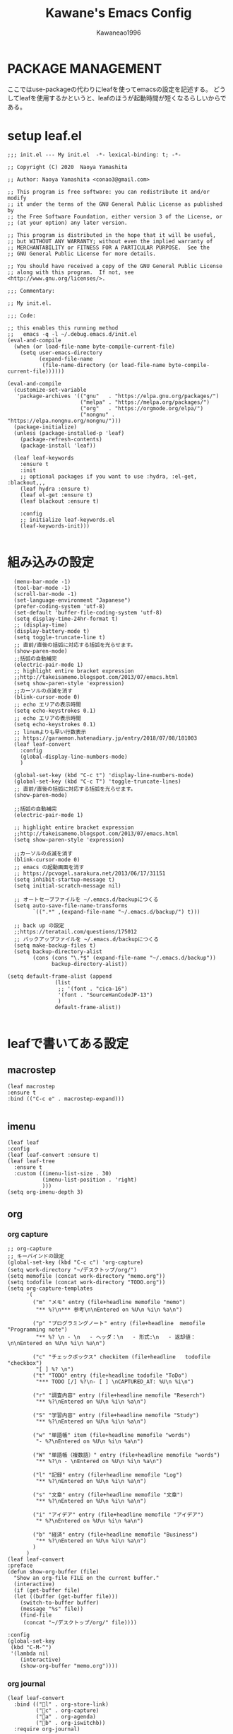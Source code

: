#+title: Kawane's Emacs Config
#+author: Kawaneao1996
* PACKAGE MANAGEMENT
ここではuse-packageの代わりにleafを使ってemacsの設定を記述する。
どうしてleafを使用するかというと、leafのほうが起動時間が短くなるらしいからである。
* setup leaf.el
#+begin_src elisp
;;; init.el --- My init.el  -*- lexical-binding: t; -*-

;; Copyright (C) 2020  Naoya Yamashita

;; Author: Naoya Yamashita <conao3@gmail.com>

;; This program is free software: you can redistribute it and/or modify
;; it under the terms of the GNU General Public License as published by
;; the Free Software Foundation, either version 3 of the License, or
;; (at your option) any later version.

;; This program is distributed in the hope that it will be useful,
;; but WITHOUT ANY WARRANTY; without even the implied warranty of
;; MERCHANTABILITY or FITNESS FOR A PARTICULAR PURPOSE.  See the
;; GNU General Public License for more details.

;; You should have received a copy of the GNU General Public License
;; along with this program.  If not, see <http://www.gnu.org/licenses/>.

;;; Commentary:

;; My init.el.

;;; Code:

;; this enables this running method
;;   emacs -q -l ~/.debug.emacs.d/init.el
(eval-and-compile
  (when (or load-file-name byte-compile-current-file)
    (setq user-emacs-directory
          (expand-file-name
           (file-name-directory (or load-file-name byte-compile-current-file))))))

(eval-and-compile
  (customize-set-variable
   'package-archives '(("gnu"   . "https://elpa.gnu.org/packages/")
                       ("melpa" . "https://melpa.org/packages/")
                       ("org"   . "https://orgmode.org/elpa/")
                       ("nongnu" . "https://elpa.nongnu.org/nongnu/")))
  (package-initialize)
  (unless (package-installed-p 'leaf)
    (package-refresh-contents)
    (package-install 'leaf))

  (leaf leaf-keywords
    :ensure t
    :init
    ;; optional packages if you want to use :hydra, :el-get, :blackout,,,
    (leaf hydra :ensure t)
    (leaf el-get :ensure t)
    (leaf blackout :ensure t)

    :config
    ;; initialize leaf-keywords.el
    (leaf-keywords-init)))

#+end_src
* 組み込みの設定
#+begin_src elisp
  (menu-bar-mode -1)
  (tool-bar-mode -1)
  (scroll-bar-mode -1)
  (set-language-environment "Japanese")
  (prefer-coding-system 'utf-8)
  (set-default 'buffer-file-coding-system 'utf-8)
  (setq display-time-24hr-format t)
  ;; (display-time)
  (display-battery-mode t)
  (setq toggle-truncate-line t)
  ;; 直前/直後の括弧に対応する括弧を光らせます。
  (show-paren-mode)
  ;;括弧の自動補完
  (electric-pair-mode 1)
  ;; highlight entire bracket expression
  ;;http://takeisamemo.blogspot.com/2013/07/emacs.html
  (setq show-paren-style 'expression)
  ;;カーソルの点滅を消す
  (blink-cursor-mode 0)
  ;; echo エリアの表示時間
  (setq echo-keystrokes 0.1)
  ;; echo エリアの表示時間
  (setq echo-keystrokes 0.1)
  ;; linumよりも早い行数表示
  ;; https://garaemon.hatenadiary.jp/entry/2018/07/08/181003
  (leaf leaf-convert
    :config
    (global-display-line-numbers-mode)
    )

  (global-set-key (kbd "C-c t") 'display-line-numbers-mode)
  (global-set-key (kbd "C-c T") 'toggle-truncate-lines)
  ;; 直前/直後の括弧に対応する括弧を光らせます。
  (show-paren-mode)

  ;;括弧の自動補完
  (electric-pair-mode 1)

  ;; highlight entire bracket expression
  ;;http://takeisamemo.blogspot.com/2013/07/emacs.html
  (setq show-paren-style 'expression)

  ;;カーソルの点滅を消す
  (blink-cursor-mode 0)
  ;; emacs の起動画面を消す
  ;; https://pcvogel.sarakura.net/2013/06/17/31151
  (setq inhibit-startup-message t)
  (setq initial-scratch-message nil)

  ;; オートセーブファイルを ~/.emacs.d/backupにつくる
  (setq auto-save-file-name-transforms
        `((".*" ,(expand-file-name "~/.emacs.d/backup/") t)))

  ;; back up の設定
  ;;https://teratail.com/questions/175012
  ;; バックアップファイルを ~/.emacs.d/backupにつくる
  (setq make-backup-files t)
  (setq backup-directory-alist
        (cons (cons "\.*$" (expand-file-name "~/.emacs.d/backup"))
              backup-directory-alist))

(setq default-frame-alist (append
			   (list
			    ;; '(font . "cica-16")
                '(font . "SourceHanCodeJP-13")
                )
			   default-frame-alist))

#+end_src
* leafで書いてある設定
** macrostep
#+begin_src elisp
    (leaf macrostep
    :ensure t
    :bind (("C-c e" . macrostep-expand)))

#+end_src

** imenu
#+begin_src elisp
  (leaf leaf
  :config
  (leaf leaf-convert :ensure t)
  (leaf leaf-tree
    :ensure t
    :custom ((imenu-list-size . 30)
             (imenu-list-position . 'right)
             )))
  (setq org-imenu-depth 3)
#+end_src

** org

*** org capture
#+begin_src elisp
  ;; org-capture
  ;; キーバインドの設定
  (global-set-key (kbd "C-c c") 'org-capture)
  (setq work-directory "~/デスクトップ/org/")
  (setq memofile (concat work-directory "memo.org"))
  (setq todofile (concat work-directory "TODO.org"))
  (setq org-capture-templates
        '(
          ("m" "メモ" entry (file+headline memofile "memo")
           "** %?\n*** 参考\n\nEntered on %U\n %i\n %a\n")

          ("p" "プログラミングノート" entry (file+headline  memofile "Programming note")
           "** %? \n - \n   - ヘッダ：\n   - 形式:\n   - 返却値：\n\nEntered on %U\n %i\n %a\n")

          ("c" "チェックボックス" checkitem (file+headline   todofile "checkbox")
           "[ ] %? \n")
          ("t" "TODO" entry (file+headline todofile "ToDo")
           "*** TODO [/] %?\n- [ ] \nCAPTURED_AT: %U\n %i\n")

          ("r" "調査内容" entry (file+headline memofile "Reserch")
           "** %?\nEntered on %U\n %i\n %a\n")

          ("S" "学習内容" entry (file+headline memofile "Study")
           "** %?\nEntered on %U\n %i\n %a\n")

          ("w" "単語帳" item (file+headline memofile "words")
           "- %?\nEntered on %U\n %i\n %a\n")

          ("W" "単語帳（複数語）" entry (file+headline memofile "words")
           "** %?\n - \nEntered on %U\n %i\n %a\n")

          ("l" "記録" entry (file+headline memofile "Log")
           "** %?\nEntered on %U\n %i\n %a\n")

          ("s" "文章" entry (file+headline memofile "文章")
           "** %?\nEntered on %U\n %i\n %a\n")

          ("i" "アイデア" entry (file+headline memofile "アイデア")
           "* %?\nEntered on %U\n %i\n %a\n")

          ("b" "経済" entry (file+headline memofile "Business")
           "** %?\nEntered on %U\n %i\n %a\n")
          )
        )
  (leaf leaf-convert
  :preface
  (defun show-org-buffer (file)
    "Show an org-file FILE on the current buffer."
    (interactive)
    (if (get-buffer file)
	(let ((buffer (get-buffer file)))
	  (switch-to-buffer buffer)
	  (message "%s" file))
      (find-file
       (concat "~/デスクトップ/org/" file))))

  :config
  (global-set-key
   (kbd "C-M-^")
   '(lambda nil
      (interactive)
      (show-org-buffer "memo.org"))))
#+end_src

*** org journal
#+begin_src elisp
  (leaf leaf-convert
    :bind (("l" . org-store-link)
           ("c" . org-capture)
           ("a" . org-agenda)
           ("b" . org-iswitchb))
    :require org-journal)

  (global-set-key (kbd "C-c C-j") 'org-journal-new-entry)

#+end_src

*** org agenda
#+begin_src elisp
  (setq org-agenda-files `(,todofile ))
  ;;https://emacs.stackexchange.com/questions/36307/showing-deadline-time-in-agenda-view
  (add-to-list 'org-agenda-custom-commands
               '("d" "Deadlines"
                 tags "+DEADLINE>=\"<today>\"&DEADLINE<=\"<+2m>\""
                 ((org-agenda-overriding-columns-format
                   "%25ITEM %DEADLINE %TAGS")))
               )

#+end_src

*** org babel
#+begin_src elisp
  ;; https://takaxp.github.io/org-ja.html#Top
;; shellに関して
;; https://blog.symdon.info/posts/1641896576/
(org-babel-do-load-languages
 'org-babel-load-languages
 '((emacs-lisp . t)
   (R . t)
   (lisp . t)
   (sql . t)
   (C . t)
   (dot . t)
   (gnuplot . t)
   (org . t)
   (python . t)
   (scheme . t)
   (shell . t)
   (java . t)
   (latex . t)
   (ditaa . t)
   (ocaml . t)
   ))

(setq org-confirm-babel-evaluate nil)

#+end_src

*** org latex
#+begin_src elisp
  
;; latex の設定
;;https://orgmode.org/worg/org-tutorials/org-latex-preview.html
;; https://qiita.com/clothoid/items/2614635e243ba6225916
(setq org-latex-create-formula-image-program 'dvipng)
(setq org-latex-create-formula-image-program 'imagemagick)

; -*- Mode: Emacs-Lisp ; Coding: utf-8 -*-

;; PATHを追加
;; (setenv "PATH"
;;   (concat
;;    "C:/texlive/2018/bin/win32;"
;;    "C:/Users/Administrator/AppData/Local/Programs/Python/Python37/Scripts;"
;;    (getenv "PATH")))
;; (setq exec-path (parse-colon-path (getenv "PATH")))

;; babel の中で tab が ^^I に変換されてしまうので、スペースにする
(setq-default tab-width 4 indent-tabs-mode nil)

(require 'ox-latex)
(require 'ox-beamer)
;;; 勝手に入力される \hypersetup{} は使わない(usepackage の順序依存に配慮)
(setq org-latex-with-hyperref nil)
(add-to-list 'org-latex-packages-alist "\\hypersetup{setpagesize=false}" t)
(add-to-list 'org-latex-packages-alist "\\hypersetup{colorlinks=true}" t)
(add-to-list 'org-latex-packages-alist "\\hypersetup{linkcolor=blue}" t)

(setq org-latex-pdf-process
      '("platex -shell-escape %f"
        "platex -shell-escape %f"
        "pbibtex %b"
        "platex -shell-escape %f"
        "platex -shell-escape %f"
        "dvipdfmx %b.dvi"))

(setq org-latex-title-command "\\maketitle")
(setq org-latex-toc-command
      "\\tableofcontents\n")
(setq org-latex-text-markup-alist '((bold . "\\textbf{%s}")
                (code . verb)
                (italic . "\\it{%s}")
                (strike-through . "\\sout{%s}")
                (underline . "\\uline{%s}")
                (verbatim . protectedtexttt)))
(setq org-beamer-outline-frame-title "目次")
(setq org-export-latex-listings t)
(setq org-latex-listings 'minted)
(setq org-latex-minted-options
      '(("frame" "lines")
        ;; ("frame" "single")
        ;; ("bgcolor=LightGray")
        ;; latex mintedの背景色をグレーにする
        ;; #+LATEX_HEADER: \usepackage{minted}
        ;; #+LATEX_HEADER: \usepackage{xcolor} % to access the named colour LightGray
        ;; #+LATEX_HEADER: \definecolor{LightGray}{gray}{0.9}
        ("framesep=2mm")
        ;; ("framesep=0mm")
        ("linenos=true")
        ("baselinestretch=1.2")
        ("fontsize=\\small")
        ("breaklines")
        ))

;; class は自分で再定義
;; NO-DEFAULT-PACKAGES で勝手に入る package を抑制
;; (上記のように org-latex-packages-alist で定義すべきかも?)
(add-to-list 'org-latex-classes
             '("myjsarticle"
               "\\documentclass{jsarticle}
[NO-DEFAULT-PACKAGES]
\\usepackage[dvipdfmx]{graphicx}
\\usepackage[dvipdfmx]{color}
\\usepackage[dvipdfmx]{hyperref}
\\usepackage{pxjahyper}"
  ("\\section{%s}" . "\\section*{%s}")
  ("\\subsection{%s}" . "\\subsection*{%s}")
  ("\\subsubsection{%s}" . "\\subsubsection*{%s}")
  ("\\paragraph{%s}" . "\\paragraph*{%s}")
  ("\\subparagraph{%s}" . "\\subparagraph*{%s}")))

(add-to-list 'org-latex-classes
             '("article"
               "\\documentclass{jsarticle}
\\usepackage[dvipdfmx]{graphicx}
\\usepackage[dvipdfmx]{color}
\\usepackage[dvipdfmx]{hyperref}
\\usepackage{amsmath}
\\usepackage{amsfonts}
\\usepackage{pxjahyper}
\\usepackage[utf8]{inputenc}
\\usepackage{fixltx2e}
\\usepackage{graphicx}
\\usepackage{longtable}
\\usepackage{float}
\\usepackage{wrapfig}
\\usepackage{rotating}
\\usepackage[normalem]{ulem}
#+LATEX_HEADER: \let\Re\relax
#+LATEX_HEADER: \DeclareMathOperator{\Re}{Re}
#+LATEX_HEADER: \let\Im\relax
#+LATEX_HEADER: \DeclareMathOperator{\Im}{Im}
\\usepackage{textcomp}
\\usepackage{marvosym}
\\usepackage{wasysym}
\\usepackage{amssymb}
\\usepackage{hyperref}
\\usepackage{mathpazo}
\\usepackage{color}
\\usepackage{enumerate}
\\definecolor{bg}{rgb}{0.95,0.95,0.95}
\\tolerance=1000
      [NO-DEFAULT-PACKAGES]
      [PACKAGES]
      [EXTRA]
\\linespread{1.1}
\\hypersetup{pdfborder=0 0 0}"
               ("\\section{%s}" . "\\section*{%s}")
               ("\\subsection{%s}" . "\\subsection*{%s}")
               ("\\subsubsection{%s}" . "\\subsubsection*{%s}")
               ("\\paragraph{%s}" . "\\paragraph*{%s}")))
(add-to-list 'org-latex-classes
             '("original"
               "\\documentclass{jsarticle}"
               ("\\section{%s}" . "\\section*{%s}")
               ("\\subsection{%s}" . "\\subsection*{%s}")
               ("\\subsubsection{%s}" . "\\subsubsection*{%s}")
               ("\\paragraph{%s}" . "\\paragraph*{%s}")))
(add-to-list 'org-latex-classes
             '("my_article2"
               "\\documentclass[dvipdfmx,11pt]{jsarticle}
\\usepackage{siunitx}
\\usepackage{stix2}
\\usepackage[sb]{libertine}
\\usepackage[T1]{fontenc}
\\usepackage[varqu , varl]{zi4}
\\usepackage{libertinust1math}
\\usepackage[cal=stix,scr=boondoxo,bb=boondox]{mathalfa}
\\numberwithin{equation}{section}
\\usepackage[top=30truemm,bottom=30truemm,left=25truemm,right=25truemm]{geometry}
\\usepackage{booktabs}
\\usepackage{fancyhdr}
\\usepackage{lastpage}
\\usepackage[dvipdfmx]{graphicx}
\\usepackage{subcaption}
\\usepackage{comment}
\\usepackage{booktabs}
\\usepackage{minted}
;; \\usepackage{xcolor} % to access the named colour LightGray
;; \\definecolor{LightGray}{gray}{0.9}

\\fancypagestyle{mypagestyle}{
\\lhead{}
\\rhead{}
\\cfoot{}
\\rfoot{\\thepage/\\pageref{LastPage}}
\\renewcommand{\\headrulewidth}{0.0pt}
}
\\setcounter{page}{0}

\\makeatletter
	\\renewcommand{\\theequation}{
	\\thesection.\\arabic{equation}}
	\\@addtoreset{equation}{section}

	\\renewcommand{\\thefigure}{
	\\thesection.\\arabic{figure}}
	\\@addtoreset{figure}{section}

	\\renewcommand{\\thetable}{
	\\thesection.\\arabic{table}}
	\\@addtoreset{table}{section}
\\makeatother
\\setcounter{tocdepth}{3}
"))
(add-to-list 'org-latex-classes
             '(
               "koma-jarticle"
               "\\documentclass[12pt]{scrartcl}
                [NO-DEFAULT-PACKAGES]
                \\usepackage{amsmath}
                \\usepackage{amssymb}
                \\usepackage{mathrsfs}
                \\usepackage{xunicode}
                \\usepackage{fixltx2e}
                \\usepackage{zxjatype}
                \\usepackage[ipa]{zxjafont}
                \\usepackage{xltxtra}
                \\usepackage{graphicx}
                \\usepackage{longtable}
                \\usepackage{float}
                \\usepackage{wrapfig}
                \\usepackage{soul}
                \\usepackage[xetex]{hyperref}
                \\usepackage{xcolor}
                \\usepackage{minted}
                \\usepackage{geometry}
                \\geometry{left=1cm,right=1cm,top=1cm,bottom=1cm}
                \\usepackage[natbib=true]{biblatex}
                \\DeclareFieldFormat{apacase}{#1}
                \\addbibresource{~/myspace/Bibliography/references.bib}"
               ("\\section{%s}" . "\\section*{%s}")
               ("\\subsection{%s}" . "\\subsection*{%s}")
               ("\\subsubsection{%s}" . "\\subsubsection*{%s}")
               ("\\paragraph{%s}" . "\\paragraph*{%s}")
               ("\\subparagraph{%s}" . "\\subparagraph*{%s}")))


;;https://orgmode.org/worg/org-tutorials/org-latex-preview.html
(setq org-format-latex-options (plist-put org-format-latex-options :scale 2.0))

;; https://orgmode.org/worg/org-contrib/babel/languages/ob-doc-LaTeX.html
(setq exec-path (append exec-path '("/Library/TeX/texbin")))
(load "auctex.el" nil t t)
(add-hook 'LaTeX-mode-hook 'turn-on-reftex)
;; (org-babel-do-load-languages
;;  'org-babel-load-languages
;;  '((latex . t)))

;; latex mintedの背景色をグレーにする
;; #+LATEX_HEADER: \usepackage{minted}
;; #+LATEX_HEADER: \usepackage{xcolor} % to access the named colour LightGray
;; #+LATEX_HEADER: \definecolor{LightGray}{gray}{0.9}
;; (setq org-latex-listings 'minted)
;; (setq org-latex-minted-options
;;       '(("frame" "single") ("linenos=true")("bgcolor=LightGray")))

#+end_src

** undo-tree
#+begin_src elisp
    (leaf undo-tree
      :global-minor-mode global-undo-tree-mode)
    ;;undo-treeでlinum-modeの設定
  ;;https://www.emacswiki.org/emacs/UndoTree
  (defun undo-tree-visualizer-update-linum (&rest args)(linum-update undo-tree-visualizer-parent-buffer)(advice-add 'undo-tree-visualize-undo :after #'undo-tree-visualizer-update-linum)(advice-add 'undo-tree-visualize-redo :after #'undo-tree-visualizer-update-linum)(advice-add 'undo-tree-visualize-undo-to-x :after #'undo-tree-visualizer-update-linum)(advice-add 'undo-tree-visualize-redo-to-x :after #'undo-tree-visualizer-update-linum)(advice-add 'undo-tree-visualizer-mouse-set :after #'undo-tree-visualizer-update-linum)(advice-add 'undo-tree-visualizer-set :after #'undo-tree-visualizer-update-linum))
;; undo-treeの一時ファイルを1箇所に集める
;; https://www.reddit.com/r/emacs/comments/tejte0/undotree_bug_undotree_files_scattering_everywhere/
;; Prevent undo tree files from polluting your git repo
(setq undo-tree-history-directory-alist '(("." . "~/.emacs.d/undo")))
#+end_src

** counsel,ivy
#+begin_src elisp
  (leaf leaf-convert
  :bind (("" . swiper)
     ("M-x" . counsel-M-x)
     ("C-x C-f" . counsel-find-file)
     ("M-y" . counsel-yank-pop)
     ("<f1> f" . counsel-describe-function)
     ("<f1> v" . counsel-describe-variable)
     ("<f1> l" . counsel-find-library)
     ("<f2> i" . counsel-info-lookup-symbol)
     ("<f2> u" . counsel-unicode-char)
     ("<f2> j" . counsel-set-variable)
     ("C-x b" . ivy-switch-buffer)
     ("C-c v" . ivy-push-view))
  :setq ((search-default-mode function char-fold-to-regexp)
     (ivy-use-virtual-buffers . t)
     (ivy-count-format . "(%d/%d) "))
  :config
  (ivy-mode 1))
  (global-set-key (kbd "C-c V") 'ivy-pop-view)
  (setq ivy-initial-inputs-alist nil)
#+end_src

** beacon
#+begin_src elisp
  (leaf beacon
    :doc "カーソルを移動した際に点滅される"
    :url "https://github.com/Malabarba/beacon"
  :init
  (let ((custom--inhibit-theme-enable nil))
    (unless (memq 'use-package custom-known-themes)
      (deftheme use-package)
      (enable-theme 'use-package)
      (setq custom-enabled-themes (remq 'use-package custom-enabled-themes)))
    (custom-theme-set-variables 'use-package
                '(beacon-color "green" nil nil "Customized with use-package beacon")))
  :require t
  :config
  (beacon-mode 1))
#+end_src

** end-mark

#+begin_src elisp
  ;;; end-mark.el --- Show mark at the end of buffer

;; Author: INA Lintaro <ina@kuis.kyoto-u.ac.jp>

;;; License:

;; NYSL Version 0.9982 (en)
;; ----------------------------------------
;; A. This software is "Everyone'sWare". It means:
;;   Anybody who has this software can use it as if you're
;;   the author.
;;
;;   A-1. Freeware. No fee is required.
;;   A-2. You can freely redistribute this software.
;;   A-3. You can freely modify this software. And the source
;;       may be used in any software with no limitation.
;;   A-4. When you release a modified version to public, you
;;       must publish it with your name.
;;
;; B. The author is not responsible for any kind of damages or loss
;;   while using or misusing this software, which is distributed
;;   "AS IS". No warranty of any kind is expressed or implied.
;;   You use AT YOUR OWN RISK.
;;
;; C. Copyrighted to INA Lintaro
;;
;; D. Above three clauses are applied both to source and binary
;;   form of this software.

;;; Commentary:

;; Show mark at the end of buffer.
;;
;; To use this mode, copy end-mark.el to your load path
;; and add to your .emacs:
;;
;;   (require 'end-mark)
;;
;; Then M-x end-mark-on enables end-mark-mode in the current buffer.
;;
;; To automatically enable end-mark-mode in every buffers, add to your .emacs:
;;
;;   (global-end-mark-mode)

;;; Code:

(defconst end-mark-version "0.01")

(defgroup end-mark nil
  "Show mark at the end of buffer"
  :group 'convenience)

(defcustom end-mark-string "[EOF]"
  "String used to indicate the end of buffer."
  :group 'end-mark
  :type 'string)

(defface end-mark-face
  '((((class color) (min-colors 88) (background dark))
     :foreground "seagreen1")
    (((class color) (min-colors 88) (background light))
     :foreground "seagreen3")
    (((class color) (min-colors 16))
     :foreground "brightgreen")
    (((class color) (min-colors 8))
     :background "green" :foreground "white")
    (((type tty) (class mono))
     :inverse-video t)
    (t :background "gray"))
  "Face of the end mark."
  :group 'end-mark)

(defcustom end-mark-face 'end-mark-face
  "Face of the end mark."
  :group 'end-mark
  :type 'face)

(defcustom end-mark-exclude-modes '(dired-mode hexl-mode term-mode)
  "List of major mode symbols not to enable end-mark-mode automatically."
  :group 'end-mark
  :type '(repeat (symbol :tag "Major Mode")))

(defcustom end-mark-mode-buffers-regexp '("^\\*scratch\\*$")
  "List of regular expressions of buffer names to enable end-mark-mode automatically."
  :group 'end-mark
  :type '(repeat 'string))

(defcustom end-mark-exclude-buffers-regexp '("^ .*" "^\\*")
  "List of regular expressions of buffer names not to enable end-mark-mode automatically."
  :group 'end-mark
  :type '(repeat 'string))

(defvar end-mark-overlay nil)
(make-variable-buffer-local 'end-mark-overlay)

(defun end-mark-overlay-p () end-mark-overlay)

(defun end-mark-adjust ()
  (interactive)
  (when (end-mark-overlay-p)
    (move-overlay end-mark-overlay (point-max) (point-max))))

;;;###autoload
(define-minor-mode end-mark-mode
  "Toggle display of mark at the end of buffer."
  :lighter ""                           ; for desktop.el
  (if end-mark-mode
    (progn
      ;; destructor
      (make-local-variable 'change-major-mode-hook)
      (add-hook 'change-major-mode-hook 'end-mark-off)
      ;; end mark object
      (unless (end-mark-overlay-p)
        (setq end-mark-overlay (make-overlay (point-max) (point-max))))
      ;; overlay face
      (set-text-properties 0 (length end-mark-string)
                           `(face ,end-mark-face) end-mark-string)
      (overlay-put end-mark-overlay 'after-string end-mark-string)
      ;; auto adjust
      (overlay-put end-mark-overlay 'insert-behind-hooks
                   '((lambda (overlay after beg end &optional len)
                       (when after (end-mark-adjust))))))
    (when (end-mark-overlay-p)
      (delete-overlay end-mark-overlay)
      (setq end-mark-overlay nil))
    (remove-hook 'change-major-mode-hook 'end-mark-off t)))

;;;###autoload
(define-globalized-minor-mode
  global-end-mark-mode end-mark-mode end-mark-install)

(defun end-mark-off ()
  (interactive)
  (end-mark-mode 0))

(defun end-mark-on ()
  (interactive)
  (end-mark-mode 1))

;;; adjust when inserting file
(add-hook 'after-insert-file-functions
          '(lambda (count) (end-mark-adjust) count))

;;; install
(defun end-mark-install ()
  (let ((buf (buffer-name (current-buffer)))
        (mem-pat
         '(lambda (x l)
            (member t (mapcar '(lambda (r) (when (string-match r x) t)) l)))))
    (when (and (not (minibufferp))
               (not (buffer-base-buffer))
               (or (funcall mem-pat buf end-mark-mode-buffers-regexp)
                   (not (funcall mem-pat buf end-mark-exclude-buffers-regexp)))
               (null (memq major-mode end-mark-exclude-modes)))
      (end-mark-on))))

(provide 'end-mark)
;;; end-mark.el ends here
(leaf leaf-convert
  :hook ((org-mode-hook . end-mark-off))
  :require end-mark
  :config
  (global-end-mark-mode))
#+end_src

** reinbow-delimeters
#+begin_src elisp
  ;;rainbow-delimeter

  ;;https://github.com/Fanael/rainbow-delimiters
  ;;customization
  ;;M-x customize-group rainbow-delimiters
  (leaf leaf-convert
    :hook ((prog-mode-hook . rainbow-delimiters-mode))
    :require rainbow-delimiters)
  ;; 括弧の色を強調する設定
  (leaf leaf-convert
    :preface
    (defun rainbow-delimiters-using-stronger-colors nil
      (interactive)
      (cl-loop for index from 1 to rainbow-delimiters-max-face-count do
               (let ((face (intern
                            (format "rainbow-delimiters-depth-%d-face" index))))
                 (cl-callf color-saturate-name (face-foreground face)
                   30))))

    :hook ((prog-mode-hook . rainbow-delimiters-using-stronger-colors))
    :require cl-lib color)

#+end_src

** company
#+begin_src elisp
  (leaf company
    :ensure t
    :bind ((company-active-map
            ("C-n" . company-select-next)
            ("C-p" . company-select-previous)
            ("C-s" . company-filter-candidates)
            ("<tab>" . company-complete-selection))
           (company-search-map
            ("C-n" . company-select-next)
            ("C-p" . company-select-previous)))
    :config
    (with-eval-after-load 'company
      (add-hook 'prog-mode-hook 'company-mode)
      (setq company-idle-delay 0)
      (setq company-minimum-prefix-length 2)
      (setq company-selection-wrap-around t)
      (setq company-show-numbers t)))
  (leaf company-tabnine
    :ensure t
    :require t
    :config
    (add-to-list 'company-backends #'company-tabnine))
  ;; https://misohena.jp/blog/2021-08-08-emacs-company-mode-settings.html
  ;; case3
  ;; 基本的に候補は無選択状態から始める。
  ;; 誤って確定してしまうのを防ぐ。
  (setq-default company-selection-default nil)
  (setq-default company-selection nil)

#+end_src

** flycheck
#+begin_src elisp
  (leaf flycheck
  :doc "On-the-fly syntax checking"
  :req "dash-2.12.1" "pkg-info-0.4" "let-alist-1.0.4" "seq-1.11" "emacs-24.3"
  :tag "minor-mode" "tools" "languages" "convenience" "emacs>=24.3"
  :url "http://www.flycheck.org"
  :ensure t
  :bind (("M-n" . flycheck-next-error)
         ("M-p" . flycheck-previous-error))
  :global-minor-mode global-flycheck-mode)
#+end_src

** dashboard
#+begin_src elisp
  (leaf leaf-convert
    :setq ((dashboard-items quote
                            ((recents . 10)
                             (projects . 10)))
                                          ; Set the title
           (dashboard-banner-logo-title . "永遠に生きる")
           (dashboard-set-footer)
           (dashboard-startup-banner quote logo)
           (dashboard-set-file-icons . t)
           (dashboard-set-heading-icons . t)
           (dashboard-startup-banner . "~/.emacs.d/emacs_logo_114_2.png")
           )
    :config
    (leaf dashboard
      :ensure t
      :require t
      :config
      (dashboard-setup-startup-hook)))

  (setq initial-buffer-choice (lambda () (get-buffer-create "*dashboard*")))
#+end_src

** reftex
#+begin_src elisp
    ;; latexのbibtexの設定
  ;; reftex
  ;; https://taipapamotohus.com/post/org-mode_paper_3/
  (leaf reftex)
  (defun org-mode-reftex-setup ()
    (load-library "reftex")
    (and (buffer-file-name)
         (file-exists-p (buffer-file-name))
         (reftex-parse-all))
    (define-key org-mode-map (kbd "C-c )") 'reftex-citation)
    )
  (add-hook 'org-mode-hook 'org-mode-reftex-setup)

  (leaf leaf-convert
    :require org ox-bibtex)

  ;; So that RefTeX finds my bibliography
  ;; (setq reftex-default-bibliography "/home/kawane/デスクトップ/研究/bibfile/")

#+end_src

** gts(翻訳)
#+begin_src elisp
  ;; deepl
  ;; https://hangstuck.com/emacs-deepl/
  ;; your languages pair used to translate
  (leaf leaf-convert
    :require go-translate)

  ;; your languages pair used to translate
  (setq gts-translate-list '(("en" "ja") ("ja" "en")))

  ;; config the default translator, it will be used by command gts-do-translate
  (setq gts-default-translator
        (gts-translator

         :picker ; used to pick source text, from, to. choose one.

         ;;(gts-noprompt-picker)
         ;;(gts-noprompt-picker :texter (gts-whole-buffer-texter))
         (gts-prompt-picker)
         ;;(gts-prompt-picker :single t)
         ;;(gts-prompt-picker :texter (gts-current-or-selection-texter) :single t)

         :engines ; engines, one or more. Provide a parser to give different output.

         (list
          ;;(gts-bing-cn-engine)
          (gts-google-engine)
          ;;(gts-google-rpc-engine)
          ;; (gts-deepl-engine :auth-key "d4eda04c-b7ca-7075-def2-7bac3d4e7807" :pro nil)
          ;;(gts-google-engine :parser (gts-google-summary-parser))
          ;;(gts-google-engine :parser (gts-google-parser))
          ;;(gts-google-rpc-engine :parser (gts-google-rpc-summary-parser) :url "https://translate.google.com")
          ;;(gts-google-rpc-engine :parser (gts-google-rpc-parser) :url "https://translate.google.com")
          )

         :render ; render, only one, used to consumer the output result. Install posframe yourself when use gts-posframe-xxx

         (gts-buffer-render)
         ;; (gts-posframe-pop-render)
         ;;(gts-posframe-pop-render :backcolor "#333333" :forecolor "#ffffff")
         ;; (gts-posframe-pin-render)
         ;; (gts-posframe-pin-render :position (cons 1200 20))
         ;;(gts-posframe-pin-render :width 80 :height 25 :position (cons 1000 20) :forecolor "#ffffff" :backcolor "#111111")
         ;;(gts-kill-ring-render)
         ))

  ;;(setq go-translate-buffer-follow-p t)       ; focus the result window
  ;;(setq go-translate-buffer-source-fold-p t)  ; fold the source text in the result window
  ;;(setq go-translate-buffer-window-config ..) ; config the result window as your wish

  (global-set-key (kbd "C-c ?") 'gts-do-translate)


#+end_src

** org-download
#+begin_src elisp
  ;; org-modeで画像のコピペ
  ;;https://github.com/abo-abo/org-download

  (leaf leaf-convert
    :require org-download)
  ;; Drag-and-drop to `dired`
  (leaf leaf-convert
    :hook ((org-mode-hook . org-download-enable)))

#+end_src

** daemon
#+begin_src elisp
  ;; https://www.yokoweb.net/2017/01/15/macos-emacs-emacsclient/
  ;; server start for emacs-client
  (when window-system                       ; GUI時
    (require 'server)
    (unless (eq (server-running-p) 't)
      (server-start)

      (defun iconify-emacs-when-server-is-done ()
        (unless server-clients (iconify-frame)))

      ;; C-x C-cに割り当てる(好みに応じて)
      ;; (global-set-key (kbd "C-x C-c") 'server-edit)
      ;; M-x exitでEmacsを終了できるようにする
      (defalias 'exit 'save-buffers-kill-emacs)
      ;; 起動時に最小化する
      (add-hook 'after-init-hook 'iconify-emacs-when-server-is-done)
      ;; 終了時にyes/noの問い合わせ
      (setq confirm-kill-emacs 'y-or-n-p)
      )
    )

  (add-to-list 'default-frame-alist '(fullscreen . maximized))

#+end_src

** projectile
#+begin_src elisp
  ;; https://docs.projectile.mx/projectile/installation.html
(leaf leaf-convert
  :require projectile)
(define-key projectile-mode-map (kbd "C-c p") 'projectile-command-map)
(projectile-mode +1)
(setq projectile-project-search-path '( ("~/work" . 1)))
(setq projectile-completion-system 'ivy)

#+end_src

** treemacs
#+begin_src elisp
  (use-package treemacs
    :ensure t
    :defer t
    :init
    (with-eval-after-load 'winum
      (define-key winum-keymap (kbd "M-0") #'treemacs-select-window))
    :config
    (progn
      (setq treemacs-collapse-dirs                   (if treemacs-python-executable 3 0)
            treemacs-deferred-git-apply-delay        0.5
            treemacs-directory-name-transformer      #'identity
            treemacs-display-in-side-window          t
            treemacs-eldoc-display                   'simple
            treemacs-file-event-delay                2000
            treemacs-file-extension-regex            treemacs-last-period-regex-value
            treemacs-file-follow-delay               0.2
            treemacs-file-name-transformer           #'identity
            treemacs-follow-after-init               t
            treemacs-expand-after-init               t
            treemacs-find-workspace-method           'find-for-file-or-pick-first
            treemacs-git-command-pipe                ""
            treemacs-goto-tag-strategy               'refetch-index
            treemacs-header-scroll-indicators        '(nil . "^^^^^^")
            treemacs-hide-dot-git-directory          t
            treemacs-indentation                     2
            treemacs-indentation-string              " "
            treemacs-is-never-other-window           nil
            treemacs-max-git-entries                 5000
            treemacs-missing-project-action          'ask
            treemacs-move-forward-on-expand          nil
            treemacs-no-png-images                   nil
            treemacs-no-delete-other-windows         t
            treemacs-project-follow-cleanup          nil
            treemacs-persist-file                    (expand-file-name ".cache/treemacs-persist" user-emacs-directory)
            treemacs-position                        'left
            treemacs-read-string-input               'from-child-frame
            treemacs-recenter-distance               0.1
            treemacs-recenter-after-file-follow      nil
            treemacs-recenter-after-tag-follow       nil
            treemacs-recenter-after-project-jump     'always
            treemacs-recenter-after-project-expand   'on-distance
            treemacs-litter-directories              '("/node_modules" "/.venv" "/.cask")
            treemacs-project-follow-into-home        nil
            treemacs-show-cursor                     nil
            treemacs-show-hidden-files               t
            treemacs-silent-filewatch                nil
            treemacs-silent-refresh                  nil
            treemacs-sorting                         'alphabetic-asc
            treemacs-select-when-already-in-treemacs 'move-back
            treemacs-space-between-root-nodes        t
            treemacs-tag-follow-cleanup              t
            treemacs-tag-follow-delay                1.5
            treemacs-text-scale                      nil
            treemacs-user-mode-line-format           nil
            treemacs-user-header-line-format         nil
            treemacs-wide-toggle-width               70
            treemacs-width                           35
            treemacs-width-increment                 1
            treemacs-width-is-initially-locked       t
            treemacs-workspace-switch-cleanup        nil)

      ;; The default width and height of the icons is 22 pixels. If you are
      ;; using a Hi-DPI display, uncomment this to double the icon size.
      ;;(treemacs-resize-icons 44)

      (treemacs-follow-mode t)
      (treemacs-filewatch-mode t)
      (treemacs-fringe-indicator-mode 'always)
      (when treemacs-python-executable
        (treemacs-git-commit-diff-mode t))

      (pcase (cons (not (null (executable-find "git")))
                   (not (null treemacs-python-executable)))
        (`(t . t)
         (treemacs-git-mode 'deferred))
        (`(t . _)
         (treemacs-git-mode 'simple)))

      (treemacs-hide-gitignored-files-mode nil))
    :bind
    (:map global-map
          ("M-0"       . treemacs-select-window)
          ("C-x t 1"   . treemacs-delete-other-windows)
          ("C-x t t"   . treemacs)
          ("C-x t d"   . treemacs-select-directory)
          ("C-x t B"   . treemacs-bookmark)
          ("C-x t C-t" . treemacs-find-file)
          ("C-x t M-t" . treemacs-find-tag)))

  (use-package treemacs-evil
    :after (treemacs evil)
    :ensure t)

  (use-package treemacs-projectile
    :after (treemacs projectile)
    :ensure t)

  (use-package treemacs-icons-dired
    :hook (dired-mode . treemacs-icons-dired-enable-once)
    :ensure t)

  (use-package treemacs-magit
    :after (treemacs magit)
    :ensure t)

  ;; (use-package treemacs-persp ;;treemacs-perspective if you use perspective.el vs. persp-mode
  ;;   :after (treemacs persp-mode) ;;or perspective vs. persp-mode
  ;;   :ensure t
  ;;   :config (treemacs-set-scope-type 'Perspectives))

  ;; (use-package treemacs-tab-bar ;;treemacs-tab-bar if you use tab-bar-mode
  ;;   :after (treemacs)
  ;;   :ensure t
  ;;   :config (treemacs-set-scope-type 'Tabs))
  (with-eval-after-load "treemacs-mode"
    (define-key undo-tree-map (kbd "C-?") nil))

#+end_src

** magit
#+begin_src elisp
  (leaf magit)
  (global-set-key (kbd "C-x g") 'magit-status)
#+end_src

** volatile-highlights
#+begin_src elisp
  ;; 操作した際に、操作箇所を強調表示する
(leaf volatile-highlights
  :ensure t
  :require t
  ;; :diminish volatile-highlights-mode
  :config
  (volatile-highlights-mode t))



#+end_src

* use-package(require)で書いてある設定
#+begin_src elisp
  (require 'use-package) 
(use-package all-the-icons
  :if (display-graphic-p))

#+end_src
** theme
*** modus
#+begin_src elisp
  (use-package modus-themes)
  (load-theme 'modus-vivendi-tinted t)
#+end_src
** whitespace
#+begin_src elisp
  (use-package whitespace)
  ;; 全角スペースを可視化する（cica -> sourcehancodejp のため）
  ;; https://qiita.com/itiut@github/items/4d74da2412a29ef59c3a
  (require 'whitespace)
  (setq whitespace-style '(face           ; faceで可視化
                           trailing       ; 行末
                           tabs           ; タブ
                           spaces         ; スペース
                           empty          ; 先頭/末尾の空行
                           space-mark     ; 表示のマッピング
                           tab-mark
                           ))

  (setq whitespace-display-mappings
        '((space-mark ?\u3000 [?\u25a1])
          ;; WARNING: the mapping below has a problem.
          ;; When a TAB occupies exactly one column, it will display the
          ;; character ?\xBB at that column followed by a TAB which goes to
          ;; the next TAB column.
          ;; If this is a problem for you, please, comment the line below.
          (tab-mark ?\t [?\u00BB ?\t] [?\\ ?\t])))

  ;; スペースは全角のみを可視化
  (setq whitespace-space-regexp "\\(\u3000+\\)")

  ;; 保存前に自動でクリーンアップ
  (setq whitespace-action '(auto-cleanup))


  (defvar my/bg-color "#232323")
  (set-face-attribute 'whitespace-trailing nil
                      :background my/bg-color
                      :foreground "DeepPink"
                      :underline t)
  (set-face-attribute 'whitespace-tab nil
                      :background my/bg-color
                      :foreground "LightSkyBlue"
                      :underline t)
  (set-face-attribute 'whitespace-space nil
                      :background my/bg-color
                      :foreground "GreenYellow"
                      :weight 'bold)
  (set-face-attribute 'whitespace-empty nil
                      :background my/bg-color)

  (global-whitespace-mode 1)

#+end_src
** ein
#+begin_src elisp
    ;; einの設定
  ;; https://tam5917.hatenablog.com/entry/2021/03/28/204747
      (use-package ein)
    (use-package ein-notebook)
    (use-package ein-notebooklist)
    (use-package ein-markdown-mode)
    (use-package smartrep)
  (eval-when-compile
    (require 'ein)
    (require 'ein-notebook)
    (require 'ein-notebooklist)
    (require 'ein-markdown-mode)
    (require 'smartrep))

  (add-hook 'ein:notebook-mode-hook 'electric-pair-mode) ;; お好みで
  (add-hook 'ein:notebook-mode-hook 'undo-tree-mode) ;; お好みで

  ;; undoを有効化 (customizeから設定しておいたほうが良さげ)
  (setq ein:worksheet-enable-undo t)

  ;; 画像をインライン表示 (customizeから設定しておいたほうが良さげ)
  (setq ein:output-area-inlined-images t)

  ;; markdownパーサー
  ;; M-x ein:markdown →HTMLに翻訳した結果を*markdown-output*バッファに出力
  (require 'ein-markdown-mode)

  ;; pandocと markdownコマンドは入れておく
  ;; brew install pandoc
  ;; brew install markdown
  (setq ein:markdown-command "pandoc --metadata pagetitle=\"markdown preview\" -f markdown -c ~/.pandoc/github-markdown.css -s --self-contained --mathjax=https://raw.githubusercontent.com/ustasb/dotfiles/b54b8f502eb94d6146c2a02bfc62ebda72b91035/pandoc/mathjax.js")

  ;; markdownをhtmlに出力してブラウザでプレビュー
  (defun ein:markdown-preview ()
    (interactive)
    (ein:markdown-standalone)
    (browse-url-of-buffer ein:markdown-output-buffer-name))

  ;; smartrepを入れておく。
  ;; C-c C-n C-n C-n ... で下のセルに連続で移動、
  ;; その途中でC-p C-p C-pで上のセルに連続で移動など
  ;; セル間の移動がスムーズになってとても便利
  (declare-function smartrep-define-key "smartrep")
  (with-eval-after-load "ein-notebook"
    (smartrep-define-key ein:notebook-mode-map "C-c"
      '(("C-n" . 'ein:worksheet-goto-next-input-km)
        ("C-p" . 'ein:worksheet-goto-prev-input-km))))

#+end_src
** pdf-tools
#+begin_src elisp
    ;; pdf-tools
  ;; https://github.com/vedang/pdf-tools
  (use-package pdf-tools)
  (pdf-tools-install)  ; Standard activation command
  ;; (setq pdf-view-midnight-colors '("#a9b1d6" . "#1a1b26"))

  (add-hook 'pdf-tools-enabled-hook  'pdf-view-themed-minor-mode)
#+end_src
** git-gutter
#+begin_src elisp
  (use-package git-gutter
    :custom
    (git-gutter:modified-sign "~")
    (git-gutter:added-sign    "+")
    (git-gutter:deleted-sign  "-")
    :custom-face
    (git-gutter:modified ((t (:background "#f1fa8c"))))
    (git-gutter:added    ((t (:background "#50fa7b"))))
    (git-gutter:deleted  ((t (:background "#ff79c6"))))
    :config
    (global-git-gutter-mode +1))
#+end_src
** minimap
#+begin_src elisp
  (use-package minimap)
  ;; https://hohei3108.hatenablog.com/entry/2018/02/13/165957
  (require 'minimap)
  ;; (minimap-mode 1); 常に有効にする
  (setq minimap-window-location 'right); windowの位置
  (setq minimap-update-delay 0.2); 表示を更新する時間
  (setq minimap-minimum-width 20); 幅の長さ
  ;; 有効にしたいモード
  (setq minimap-major-modes '(latex-mode
                              LaTeX-mode
                              tex-mode
                              TeX-mode
                              text-mode
                              prog-mode
                              html-mode
                              fundamental-mode
                              csv-mode
                              org-mode))
  ;; 適当なキーに割り当てる
  (global-set-key (kbd "C-x m") 'minimap-mode); toggle

#+end_src
** doom-modeline
#+begin_src elisp
  (use-package doom-modeline)
(require 'doom-modeline)
  ;; Whether display the modal state.
  ;; Including `evil', `overwrite', `god', `ryo' and `xah-fly-keys', etc.
  (setq doom-modeline-modal t)

  ;; Whether display the modal state icon.
  ;; Including `evil', `overwrite', `god', `ryo' and `xah-fly-keys', etc.
  (setq doom-modeline-modal-icon nil)

  ;; ;; Whether display the battery status. It respects `display-battery-mode'.
  ;; (setq doom-modeline-battery t)

  ;; ;; Whether display the time. It respects `display-time-mode'.
  ;; (setq doom-modeline-time t)

#+end_src
** evil
#+begin_src elisp
  ;; https://github.com/seagle0128/doom-modeline/issues/8
  ;;
  ;; evil-state
  ;;
  (use-package evil)
  (require 'evil)
  (doom-modeline-def-segment evil-state
    "The current evil state.  Requires `evil-mode' to be enabled."
    (when (bound-and-true-p evil-local-mode)
      (s-trim-right (evil-state-property evil-state :tag t))))

  (setq evil-normal-state-tag   (propertize "[Normal]" 'face '((:background "green" :foreground "black")))
        evil-emacs-state-tag    (propertize "[Emacs]" 'face '((:background "orange" :foreground "black")))
        evil-insert-state-tag   (propertize "[Insert]" 'face '((:background "red") :foreground "white"))
        evil-motion-state-tag   (propertize "[Motion]" 'face '((:background "blue") :foreground "white"))
        evil-visual-state-tag   (propertize "[Visual]" 'face '((:background "grey80" :foreground "black")))
        evil-operator-state-tag (propertize "[Operator]" 'face '((:background "purple"))))
  (add-hook 'after-init-hook #'doom-modeline-mode)

  (evil-mode 1)
  ;; (evil-set-initial-state 'org-mode 'emacs)
  (setq evil-default-state 'emacs)
  ;; (setq evil-default-state 'normal)

  (setq evil-normal-state-cursor '(box "magenta")
        evil-insert-state-cursor '(bar "medium sea green")
        evil-visual-state-cursor '(hollow "orange")
        evil-emacs-state-cursor '(box "cyan"))

  (evil-set-undo-system 'undo-tree)


  ;; https://qiita.com/acro5piano/items/adaa18258435b870441e
  (bind-keys :map evil-visual-state-map
             ("TAB" . indent-for-tab-command)
             ("#" . comment-dwim))

  (bind-keys :map evil-normal-state-map
             ;; ("SPC b" . ido-switch-buffer)
             ("SPC b" . ivy-switch-buffer)
             ;; ("SPC f" . projectile-find-file)
             ("SPC f" . counsel-find-file)
             ;; ("SPC a" . helm-do-ag-project-root)
             ("SPC a" . ace-window)
             ;; ("SPC x" . smex)
             ;; ("SPC x" . smex)
             ("SPC i" . imenu-list-smart-toggle)
             ("SPC e" . exit)
             ("SPC s" . save-buffer)
             ("SPC /" . swiper)
             ("SPC !" . shell)
             ("SPC d" . dired-jump)
             ("SPC k" . kill-this-buffer)
             ("SPC r" . ido-recentf-open)
             ("SPC 1" . delete-other-windows)
             ("SPC 0" . delete-window)
             ("SPC z" . zone)
             ;; ("SPC q" . save-buffers-kill-terminal)
             ("SPC q" . delete-frame)
             ;; ("SPC t" . xref-find-definitions-other-window)
             ("SPC t" . treemacs)
             ("SPC O" . (lambda nil (interactive) (show-org-buffer "memo.org")))
             ("SPC x" . xref-find-definitions-other-window)
             ;; ("SPC y" . browse-kill-ring)
             ("SPC g" . magit-status)
             ("SPC y" . counsel-yank-pop)
             ("TAB" . indent-for-tab-command)
             ("SPC u" . undo-tree)
             ("SPC @" . toggle-transparency)
             ("SPC SPC" . counsel-M-x))
  (bind-keys :map evil-insert-state-map
             ("C-g" . evil-normal-state))

#+end_src
** keycast
#+begin_src elisp
    (use-package keycast)
    (require 'keycast)
  (keycast-header-line-mode)
#+end_src
** ace-window
#+begin_src elisp
  (use-package ace-window)
  ;; ace-window
;; https://github.com/abo-abo/ace-window
(global-set-key (kbd "C-x o") 'ace-window)
(setq aw-keys '(?a ?s ?d ?f ?g ?h ?j ?k ?l))
(setq aw-minibuffer-flag 0)

#+end_src
** e2wm
#+begin_src elisp
  ;;https://github.com/kiwanami/emacs-window-manager
(use-package e2wm)
(require 'e2wm)
(global-set-key (kbd "M-+") 'e2wm:start-management)

#+end_src
** which-key
#+begin_src elisp
  (use-package which-key)
  (require 'which-key)
  (which-key-mode)
  (which-key-setup-side-window-bottom)

#+end_src

* よくわかってないやつ/使うか迷っているやつ
** company slime
#+begin_src elisp
  (leaf leaf-convert
  :bind ((company-active-map
	  ("" . company-select-next))
	 (company-active-map
	  ("" . company-select-previous))
	 (company-active-map
	  ("" . company-show-doc-buffer))
	 (company-active-map
	  ("M-." . company-show-location)))
  :setq ((inferior-lisp-program . "/usr/bin/sbcl"))
  :config
  (slime-setup
   '(slime-company)))
#+end_src
** imenu-list
#+begin_src elisp
  ;; imenu-list
  ;; https://github.com/bmag/imenu-list
  (global-set-key (kbd "C-c C-@ o") 'imenu-list-smart-toggle)
  (setq imenu-list-position 'right)

#+end_src
** ace-jump
#+begin_src elisp
  (leaf ace-jump-mode
  :ensure t
  :bind (("C-c j" . ace-jump-mode)))
#+end_src
** calfw
#+begin_src elisp
  (require 'calfw)
  (require 'calfw-org)
  (setq cfw:org-agenda-schedule-args '(:timestamp))
  ;; Month
  (setq calendar-month-name-array
        ["1月" "2月" "3月" "4月" "5月" "6月" "7月" "8月" "9月" "10月" "11月" "12月"])

  ;; Week days
  (setq calendar-day-name-array
        ["日曜日" "月曜日" "火曜日" "水曜日" "木曜日" "金曜日" "土曜日"])

  ;; First day of the week
  (setq calendar-week-start-day 0) ; 0:Sunday, 1:Monday

#+end_src
** ditaa
#+begin_src elisp
  ;; https://qiita.com/tnoda_/items/e236c019f6ad0903d320
  (add-to-list 'org-babel-default-header-args:ditaa '(:eps . t))

#+end_src
** sbcl
#+begin_src elisp
  ;; https://lisp-lang.org/learn/getting-started/
(setq inferior-lisp-program "sbcl")
#+end_src
** ewwの画像非表示
#+begin_src elisp
  ;; http://emacs.rubikitch.com/eww-image/
  (defun eww-disable-images ()
    "ewwで画像表示させない"
    (interactive)
    (setq-local shr-put-image-function 'shr-put-image-alt)
    (eww-reload))
  (defun eww-enable-images ()
    "ewwで画像表示させる"
    (interactive)
    (setq-local shr-put-image-function 'shr-put-image)
    (eww-reload))
  (defun shr-put-image-alt (spec alt &optional flags)
    (insert alt))

  (provide 'mylisp-eww-image)

  (defun eww-mode-hook--disable-image ()
    (setq-local shr-put-image-function 'shr-put-image-alt))
  (add-hook 'eww-mode-hook 'eww-mode-hook--disable-image)

#+end_src
** dmacro
#+begin_src elisp
  (leaf dmacro
  :ensure t
  :custom `((dmacro-key . ,(kbd "C-S-e")))
  :global-minor-mode global-dmacro-mode)
#+end_src

* 便利な関数

** my-scratch-buffer
#+begin_src elisp
  ;; scratch buffer をorg-modeで作成するmy-scratch-buffer
;; https://emacs.stackexchange.com/questions/16492/is-it-possible-to-create-an-org-mode-scratch-buffer
;; lawlistさん作
(defun my-scratch-buffer ()
"Create a new scratch buffer -- \*hello-world\*"
(interactive)
  (let ((n 0)
        bufname buffer)
    (catch 'done
      (while t
        (setq bufname (concat "*my-scratch-org-mode"
          (if (= n 0) "" (int-to-string n))
            "*"))
        (setq n (1+ n))
        (when (not (get-buffer bufname))
          (setq buffer (get-buffer-create bufname))
          (with-current-buffer buffer
            (org-mode))
          ;; When called non-interactively, the `t` targets the other window (if it exists).
          (throw 'done (display-buffer buffer t)))))))
#+end_src

** set-alpha
#+begin_src elisp
  ;; 透明度を変更するコマンド M-x set-alpha
  ;; http://qiita.com/marcy@github/items/ba0d018a03381a964f24
  (defun set-alpha (alpha-num)
    "set frame parameter 'alpha"
    (interactive "nAlpha: ")
    (set-frame-parameter nil 'alpha (cons alpha-num '(90))))

#+end_src

** toggle-transparency
#+begin_src elisp
  (defun toggle-transparency ()
    (interactive)
    (let ((alpha (frame-parameter nil 'alpha)))
      (set-frame-parameter
       nil 'alpha
       (if (eql (cond ((numberp alpha) alpha)
                      ((numberp (cdr alpha)) (cdr alpha))
                      ;; Also handle undocumented (<active> <inactive>) form.
                      ((numberp (cadr alpha)) (cadr alpha)))
                100)
           '(60 . 50) '(100 . 100)))))
#+end_src
* end leaf.el
#+begin_src elisp
  
(provide 'init)

;; Local Variables:
;; indent-tabs-mode: nil
;; End:

;;; init.el ends here

#+end_src
